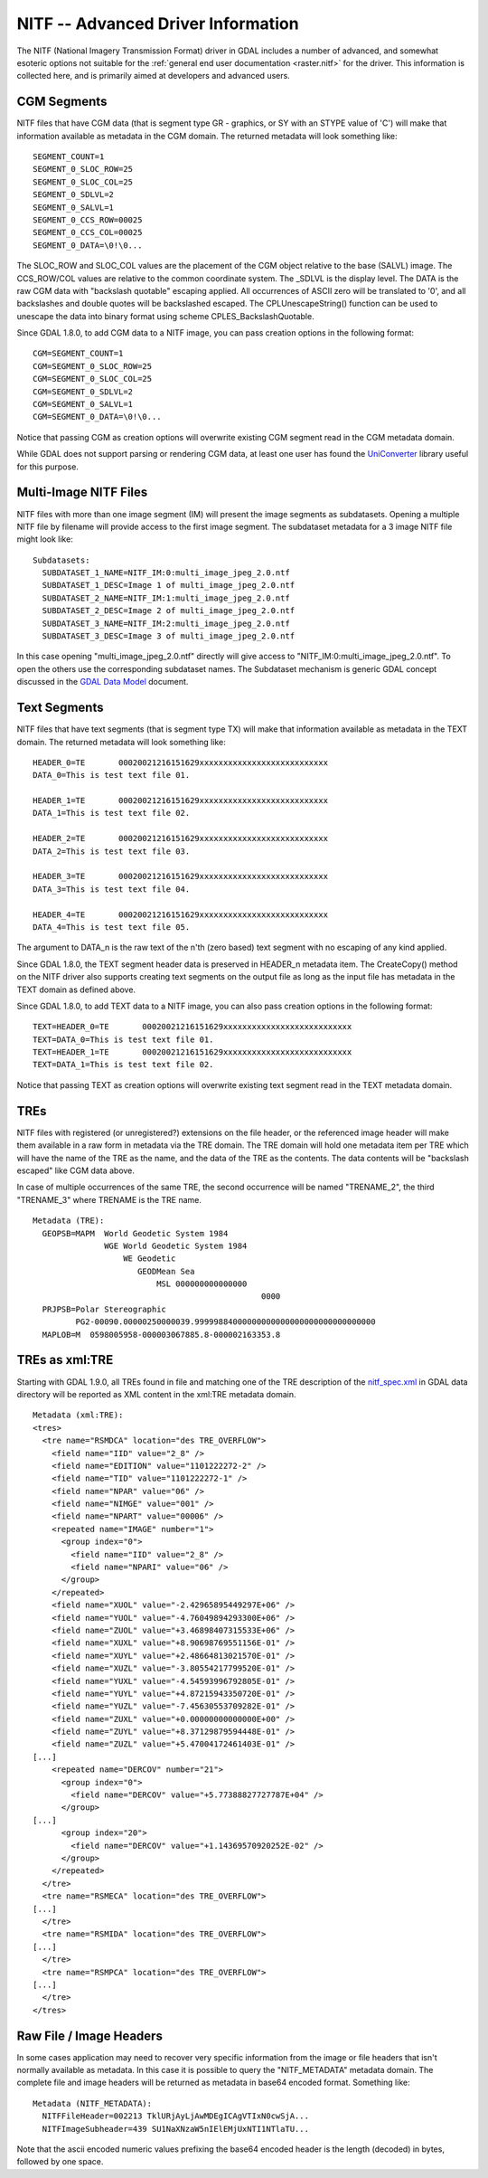.. _raster.nitf_advanced:

NITF -- Advanced Driver Information
===================================

The NITF (National Imagery Transmission Format) driver in GDAL includes
a number of advanced, and somewhat esoteric options not suitable for the
:ref:`general end user documentation <raster.nitf>` for the driver. This
information is collected here, and is primarily aimed at developers and
advanced users.

CGM Segments
------------

NITF files that have CGM data (that is segment type GR - graphics, or SY
with an STYPE value of 'C') will make that information available as
metadata in the CGM domain. The returned metadata will look something
like:

::

     SEGMENT_COUNT=1
     SEGMENT_0_SLOC_ROW=25
     SEGMENT_0_SLOC_COL=25
     SEGMENT_0_SDLVL=2
     SEGMENT_0_SALVL=1
     SEGMENT_0_CCS_ROW=00025
     SEGMENT_0_CCS_COL=00025
     SEGMENT_0_DATA=\0!\0...

The SLOC_ROW and SLOC_COL values are the placement of the CGM object
relative to the base (SALVL) image. The CCS_ROW/COL values are relative
to the common coordinate system. The \_SDLVL is the display level. The
DATA is the raw CGM data with "backslash quotable" escaping applied. All
occurrences of ASCII zero will be translated to '\0', and all
backslashes and double quotes will be backslashed escaped. The
CPLUnescapeString() function can be used to unescape the data into
binary format using scheme CPLES_BackslashQuotable.

Since GDAL 1.8.0, to add CGM data to a NITF image, you can pass creation
options in the following format:

::

     CGM=SEGMENT_COUNT=1
     CGM=SEGMENT_0_SLOC_ROW=25
     CGM=SEGMENT_0_SLOC_COL=25
     CGM=SEGMENT_0_SDLVL=2
     CGM=SEGMENT_0_SALVL=1
     CGM=SEGMENT_0_DATA=\0!\0...

Notice that passing CGM as creation options will overwrite existing CGM
segment read in the CGM metadata domain.

While GDAL does not support parsing or rendering CGM data, at least one
user has found the
`UniConverter <http://sk1project.org/modules.php?name=Products&product=uniconvertor>`__
library useful for this purpose.

Multi-Image NITF Files
----------------------

NITF files with more than one image segment (IM) will present the image
segments as subdatasets. Opening a multiple NITF file by filename will
provide access to the first image segment. The subdataset metadata for a
3 image NITF file might look like:

::

   Subdatasets:
     SUBDATASET_1_NAME=NITF_IM:0:multi_image_jpeg_2.0.ntf
     SUBDATASET_1_DESC=Image 1 of multi_image_jpeg_2.0.ntf
     SUBDATASET_2_NAME=NITF_IM:1:multi_image_jpeg_2.0.ntf
     SUBDATASET_2_DESC=Image 2 of multi_image_jpeg_2.0.ntf
     SUBDATASET_3_NAME=NITF_IM:2:multi_image_jpeg_2.0.ntf
     SUBDATASET_3_DESC=Image 3 of multi_image_jpeg_2.0.ntf

In this case opening "multi_image_jpeg_2.0.ntf" directly will give
access to "NITF_IM:0:multi_image_jpeg_2.0.ntf". To open the others use
the corresponding subdataset names. The Subdataset mechanism is generic
GDAL concept discussed in the `GDAL Data
Model <http://www.gdal.org/gdal_datamodel.html>`__ document.

Text Segments
-------------

NITF files that have text segments (that is segment type TX) will make
that information available as metadata in the TEXT domain. The returned
metadata will look something like:

::

     HEADER_0=TE       00020021216151629xxxxxxxxxxxxxxxxxxxxxxxxxxx
     DATA_0=This is test text file 01.

     HEADER_1=TE       00020021216151629xxxxxxxxxxxxxxxxxxxxxxxxxxx
     DATA_1=This is test text file 02.

     HEADER_2=TE       00020021216151629xxxxxxxxxxxxxxxxxxxxxxxxxxx
     DATA_2=This is test text file 03.

     HEADER_3=TE       00020021216151629xxxxxxxxxxxxxxxxxxxxxxxxxxx
     DATA_3=This is test text file 04.

     HEADER_4=TE       00020021216151629xxxxxxxxxxxxxxxxxxxxxxxxxxx
     DATA_4=This is test text file 05.

The argument to DATA_n is the raw text of the n'th (zero based) text
segment with no escaping of any kind applied.

Since GDAL 1.8.0, the TEXT segment header data is preserved in HEADER_n
metadata item. The CreateCopy() method on the NITF driver also supports
creating text segments on the output file as long as the input file has
metadata in the TEXT domain as defined above.

Since GDAL 1.8.0, to add TEXT data to a NITF image, you can also pass
creation options in the following format:

::

     TEXT=HEADER_0=TE       00020021216151629xxxxxxxxxxxxxxxxxxxxxxxxxxx
     TEXT=DATA_0=This is test text file 01.
     TEXT=HEADER_1=TE       00020021216151629xxxxxxxxxxxxxxxxxxxxxxxxxxx
     TEXT=DATA_1=This is test text file 02.

Notice that passing TEXT as creation options will overwrite existing
text segment read in the TEXT metadata domain.

TREs
----

NITF files with registered (or unregistered?) extensions on the file
header, or the referenced image header will make them available in a raw
form in metadata via the TRE domain. The TRE domain will hold one
metadata item per TRE which will have the name of the TRE as the name,
and the data of the TRE as the contents. The data contents will be
"backslash escaped" like CGM data above.

In case of multiple occurrences of the same TRE, the second occurrence
will be named "TRENAME_2", the third "TRENAME_3" where TRENAME is the
TRE name.

::

   Metadata (TRE):
     GEOPSB=MAPM  World Geodetic System 1984
                  WGE World Geodetic System 1984
                      WE Geodetic
                         GEODMean Sea
                             MSL 000000000000000
                                                   0000
     PRJPSB=Polar Stereographic
            PG2-00090.00000250000039.99999884000000000000000000000000000000
     MAPLOB=M  0598005958-000003067885.8-000002163353.8

TREs as xml:TRE
---------------

Starting with GDAL 1.9.0, all TREs found in file and matching one of the
TRE description of the
`nitf_spec.xml <http://trac.osgeo.org/gdal/browser/trunk/gdal/data/nitf_spec.xml>`__
in GDAL data directory will be reported as XML content in the xml:TRE
metadata domain.

::

   Metadata (xml:TRE):
   <tres>
     <tre name="RSMDCA" location="des TRE_OVERFLOW">
       <field name="IID" value="2_8" />
       <field name="EDITION" value="1101222272-2" />
       <field name="TID" value="1101222272-1" />
       <field name="NPAR" value="06" />
       <field name="NIMGE" value="001" />
       <field name="NPART" value="00006" />
       <repeated name="IMAGE" number="1">
         <group index="0">
           <field name="IID" value="2_8" />
           <field name="NPARI" value="06" />
         </group>
       </repeated>
       <field name="XUOL" value="-2.42965895449297E+06" />
       <field name="YUOL" value="-4.76049894293300E+06" />
       <field name="ZUOL" value="+3.46898407315533E+06" />
       <field name="XUXL" value="+8.90698769551156E-01" />
       <field name="XUYL" value="+2.48664813021570E-01" />
       <field name="XUZL" value="-3.80554217799520E-01" />
       <field name="YUXL" value="-4.54593996792805E-01" />
       <field name="YUYL" value="+4.87215943350720E-01" />
       <field name="YUZL" value="-7.45630553709282E-01" />
       <field name="ZUXL" value="+0.00000000000000E+00" />
       <field name="ZUYL" value="+8.37129879594448E-01" />
       <field name="ZUZL" value="+5.47004172461403E-01" />
   [...]
       <repeated name="DERCOV" number="21">
         <group index="0">
           <field name="DERCOV" value="+5.77388827727787E+04" />
         </group>
   [...]
         <group index="20">
           <field name="DERCOV" value="+1.14369570920252E-02" />
         </group>
       </repeated>
     </tre>
     <tre name="RSMECA" location="des TRE_OVERFLOW">
   [...]
     </tre>
     <tre name="RSMIDA" location="des TRE_OVERFLOW">
   [...]
     </tre>
     <tre name="RSMPCA" location="des TRE_OVERFLOW">
   [...]
     </tre>
   </tres>

Raw File / Image Headers
------------------------

In some cases application may need to recover very specific information
from the image or file headers that isn't normally available as
metadata. In this case it is possible to query the "NITF_METADATA"
metadata domain. The complete file and image headers will be returned as
metadata in base64 encoded format. Something like:

::

   Metadata (NITF_METADATA):
     NITFFileHeader=002213 TklURjAyLjAwMDEgICAgVTIxN0cwSjA...
     NITFImageSubheader=439 SU1NaXNzaW5nIElEMjUxNTI1NTlaTU...

Note that the ascii encoded numeric values prefixing the base64 encoded
header is the length (decoded) in bytes, followed by one space.
